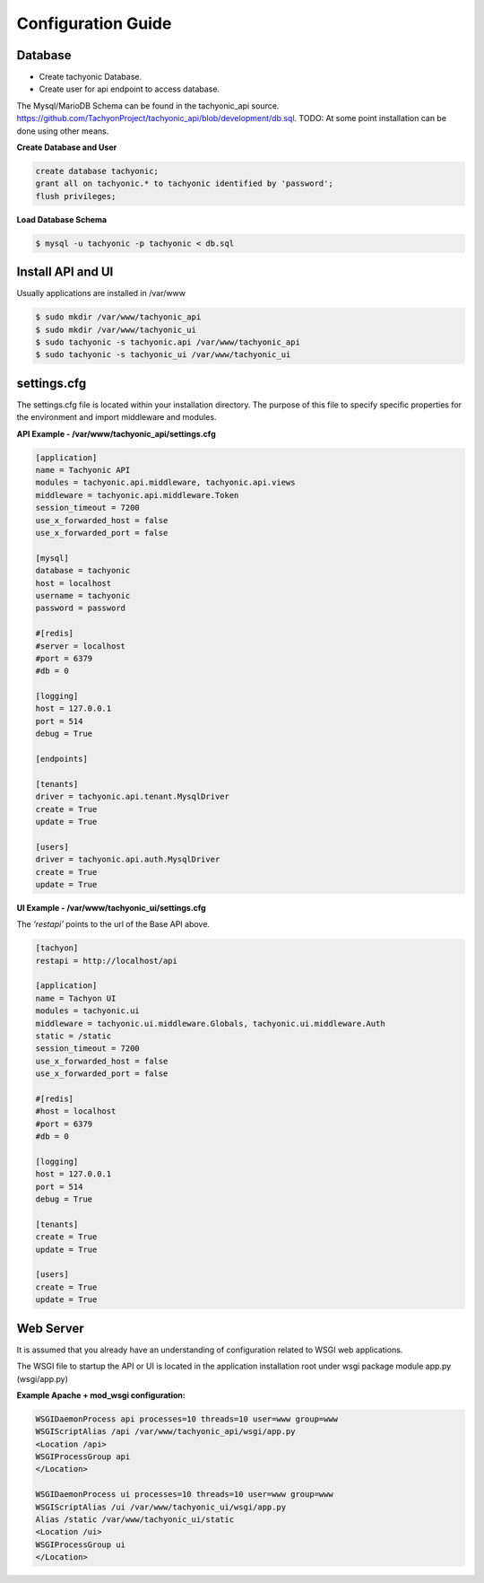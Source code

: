 .. _config:

Configuration Guide
===================

Database
--------

* Create tachyonic Database.
* Create user for api endpoint to access database.

The Mysql/MarioDB Schema can be found in the tachyonic_api source. https://github.com/TachyonProject/tachyonic_api/blob/development/db.sql. TODO: At some point installation can be done using other means.

**Create Database and User**

.. code:: mysql

    create database tachyonic;
    grant all on tachyonic.* to tachyonic identified by 'password';
    flush privileges;

**Load Database Schema**

.. code:: bash

    $ mysql -u tachyonic -p tachyonic < db.sql

Install API and UI
------------------

Usually applications are installed in /var/www

.. code:: bash
    
    $ sudo mkdir /var/www/tachyonic_api
    $ sudo mkdir /var/www/tachyonic_ui
    $ sudo tachyonic -s tachyonic.api /var/www/tachyonic_api
    $ sudo tachyonic -s tachyonic_ui /var/www/tachyonic_ui

settings.cfg
------------

The settings.cfg file is located within your installation directory. The purpose of this file to specify specific properties for the environment and import middleware and modules.

**API Example - /var/www/tachyonic_api/settings.cfg**

.. code::

	[application]
	name = Tachyonic API
	modules = tachyonic.api.middleware, tachyonic.api.views
	middleware = tachyonic.api.middleware.Token
	session_timeout = 7200
	use_x_forwarded_host = false
	use_x_forwarded_port = false

	[mysql]
	database = tachyonic
	host = localhost
	username = tachyonic
	password = password

	#[redis]
	#server = localhost
	#port = 6379
	#db = 0

	[logging]
	host = 127.0.0.1
	port = 514
	debug = True

	[endpoints]

	[tenants]
	driver = tachyonic.api.tenant.MysqlDriver
	create = True
	update = True

	[users]
	driver = tachyonic.api.auth.MysqlDriver
	create = True
	update = True

**UI Example - /var/www/tachyonic_ui/settings.cfg**

The *'restapi'* points to the url of the Base API above.

.. code::

	[tachyon]
	restapi = http://localhost/api

	[application]
	name = Tachyon UI
	modules = tachyonic.ui
	middleware = tachyonic.ui.middleware.Globals, tachyonic.ui.middleware.Auth
	static = /static
	session_timeout = 7200
	use_x_forwarded_host = false
	use_x_forwarded_port = false

	#[redis]
	#host = localhost
	#port = 6379
	#db = 0

	[logging]
	host = 127.0.0.1
	port = 514
	debug = True

	[tenants]
	create = True
	update = True

	[users]
	create = True
	update = True

Web Server
----------

It is assumed that you already have an understanding of configuration related to WSGI web applications.

The WSGI file to startup the API or UI is located in the application installation root under wsgi package module app.py (wsgi/app.py)

**Example Apache + mod_wsgi configuration:**

.. code::

	WSGIDaemonProcess api processes=10 threads=10 user=www group=www
	WSGIScriptAlias /api /var/www/tachyonic_api/wsgi/app.py
	<Location /api>
	WSGIProcessGroup api 
	</Location>

	WSGIDaemonProcess ui processes=10 threads=10 user=www group=www
	WSGIScriptAlias /ui /var/www/tachyonic_ui/wsgi/app.py
	Alias /static /var/www/tachyonic_ui/static
	<Location /ui>
	WSGIProcessGroup ui
	</Location>

